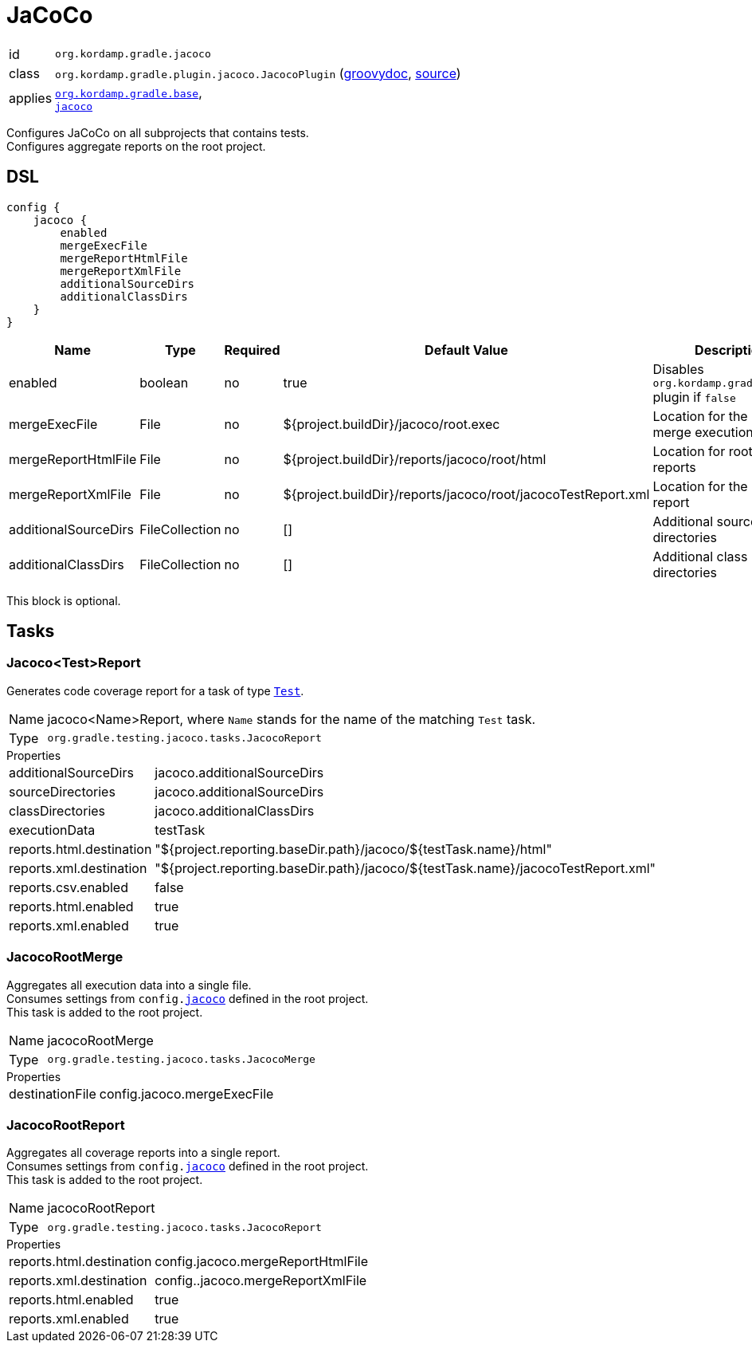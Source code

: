 
[[_org_kordamp_gradle_jacoco]]
= JaCoCo

[horizontal]
id:: `org.kordamp.gradle.jacoco`
class:: `org.kordamp.gradle.plugin.jacoco.JacocoPlugin`
    (link:api/org/kordamp/gradle/plugin/jacoco/JacocoPlugin.html[groovydoc],
     link:api-html/org/kordamp/gradle/plugin/jacoco/JacocoPlugin.html[source])
applies:: `<<_org_kordamp_gradle_base,org.kordamp.gradle.base>>`, +
`link:https://docs.gradle.org/current/userguide/jacoco_plugin.html[jacoco]`

Configures JaCoCo on all subprojects that contains tests. +
Configures aggregate reports on the root project.

[[_org_kordamp_gradle_jacoco_dsl]]
== DSL

[source,groovy]
----
config {
    jacoco {
        enabled
        mergeExecFile
        mergeReportHtmlFile
        mergeReportXmlFile
        additionalSourceDirs
        additionalClassDirs
    }
}
----

[options="header", cols="5*"]
|===
| Name                 | Type           | Required | Default Value                                                | Description
| enabled              | boolean        | no       | true                                                         | Disables `org.kordamp.gradle.jacoco` plugin if `false`
| mergeExecFile        | File           | no       | ${project.buildDir}/jacoco/root.exec                         | Location for the root merge execution data file
| mergeReportHtmlFile  | File           | no       | ${project.buildDir}/reports/jacoco/root/html                 | Location for root HTML reports
| mergeReportXmlFile   | File           | no       | ${project.buildDir}/reports/jacoco/root/jacocoTestReport.xml | Location for the root XML report
| additionalSourceDirs | FileCollection | no       | []                                                           | Additional source directories
| additionalClassDirs  | FileCollection | no       | []                                                           | Additional class directories
|===

This block is optional.

[[_org_kordamp_gradle_jacoco_tasks]]
== Tasks

[[_task_jacoco_report]]
=== Jacoco<Test>Report

Generates code coverage report for a task of type `link:https://docs.gradle.org/4.10/dsl/org.gradle.api.tasks.testing.Test.html[Test]`. +

[horizontal]
Name:: jacoco<Name>Report, where `Name` stands for the name of the matching `Test` task.
Type:: `org.gradle.testing.jacoco.tasks.JacocoReport`

.Properties
[horizontal]
additionalSourceDirs:: jacoco.additionalSourceDirs
sourceDirectories:: jacoco.additionalSourceDirs
classDirectories:: jacoco.additionalClassDirs
executionData:: testTask
reports.html.destination:: "${project.reporting.baseDir.path}/jacoco/${testTask.name}/html"
reports.xml.destination:: "${project.reporting.baseDir.path}/jacoco/${testTask.name}/jacocoTestReport.xml"
reports.csv.enabled:: false
reports.html.enabled:: true
reports.xml.enabled:: true

[[_task_jacoco_root_merge]]
=== JacocoRootMerge

Aggregates all execution data into a single file. +
Consumes settings from `config.<<_org_kordamp_gradle_jacoco_dsl,jacoco>>` defined in the root project. +
This task is added to the root project.

[horizontal]
Name:: jacocoRootMerge
Type:: `org.gradle.testing.jacoco.tasks.JacocoMerge`

.Properties
[horizontal]
destinationFile:: config.jacoco.mergeExecFile

[[_task_jacoco_root_report]]
=== JacocoRootReport

Aggregates all coverage reports into a single report. +
Consumes settings from `config.<<_org_kordamp_gradle_jacoco_dsl,jacoco>>` defined in the root project. +
This task is added to the root project.

[horizontal]
Name:: jacocoRootReport
Type:: `org.gradle.testing.jacoco.tasks.JacocoReport`

.Properties
[horizontal]
reports.html.destination:: config.jacoco.mergeReportHtmlFile
reports.xml.destination:: config..jacoco.mergeReportXmlFile
reports.html.enabled:: true
reports.xml.enabled:: true

